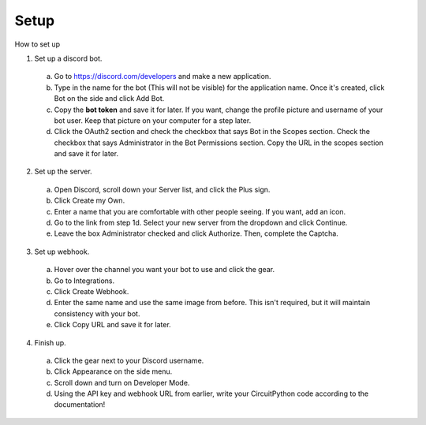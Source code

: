 Setup
------------

How to set up


1. Set up a discord bot.

  a. Go to https://discord.com/developers and make a new application.
  b. Type in the name for the bot (This will not be visible) for the application name. Once it's created, click Bot on the side and click Add Bot.
  c. Copy the **bot token** and save it for later. If you want, change the profile picture and username of your bot user. Keep that picture on your computer for a step later.
  d. Click the OAuth2 section and check the checkbox that says Bot in the Scopes section. Check the checkbox that says Administrator in the Bot Permissions section. Copy the URL in the scopes section and save it for later.

2. Set up the server.

  a. Open Discord, scroll down your Server list, and click the Plus sign.
  b. Click Create my Own.
  c. Enter a name that you are comfortable with other people seeing. If you want, add an icon.
  d. Go to the link from step 1d. Select your new server from the dropdown and click Continue.
  e. Leave the box Administrator checked and click Authorize. Then, complete the Captcha.

3. Set up webhook.

  a. Hover over the channel you want your bot to use and click the gear.
  b. Go to Integrations.
  c. Click Create Webhook.
  d. Enter the same name and use the same image from before. This isn't required, but it will maintain consistency with your bot.
  e. Click Copy URL and save it for later.

4. Finish up.

  a. Click the gear next to your Discord username.
  b. Click Appearance on the side menu.
  c. Scroll down and turn on Developer Mode.
  d. Using the API key and webhook URL from earlier, write your CircuitPython code according to the documentation!
